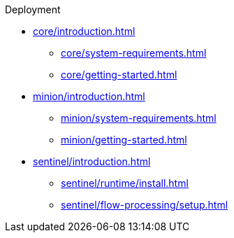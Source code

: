 .Deployment
* xref:core/introduction.adoc[]
** xref:core/system-requirements.adoc[]
** xref:core/getting-started.adoc[]
* xref:minion/introduction.adoc[]
** xref:minion/system-requirements.adoc[]
** xref:minion/getting-started.adoc[]
* xref:sentinel/introduction.adoc[]
** xref:sentinel/runtime/install.adoc[]
** xref:sentinel/flow-processing/setup.adoc[]
